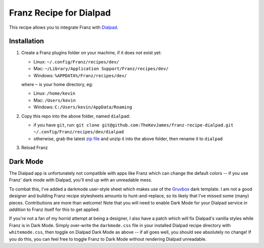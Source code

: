 Franz Recipe for Dialpad
========================

This recipe allows you to integrate Franz with `Dialpad`_.

Installation
------------

#. Create a Franz plugins folder on your machine, if it does not exist yet:

   - Linux: ``~/.config/Franz/recipes/dev/``
   - Mac: ``~/Library/Application Support/Franz/recipes/dev/``
   - Windows: ``%APPDATA%/Franz/recipes/dev/``

   where ``~`` is your home directory, eg:

   - Linux: ``/home/kevin``
   - Mac: ``/Users/kevin``
   - Windows: ``C:/Users/kevin/AppData/Roaming``

#. Copy this repo into the above folder, named ``dialpad``:

   - if you have ``git``, run: ``git clone git@github.com:TheKevJames/franz-recipe-dialpad.git ~/.config/Franz/recipes/dev/dialpad``
   - otherwise, grab the latest `zip file`_ and unzip it into the above folder, then rename it to ``dialpad``

#. Reload Franz

.. _Dialpad: https://dialpad.com
.. _Gruvbox: https://github.com/morhetz/gruvbox
.. _zip file: https://github.com/TheKevJames/franz-recipe-dialpad/archive/master.zip

Dark Mode
---------

The Dialpad app is unfortunately not compatible with apps like Franz which can
change the default colors -- if you use Franz' dark mode with Dialpad, you'll
end up with an unreadable mess.

To combat this, I've added a darkmode user-style sheet which makes use of the
`Gruvbox`_ dark template. I am not a good designer and building Franz recipe
stylesheets amounts to hunt-and-replace, so its likely that I've missed some
(many) pieces. Contributions are more than welcome! Note that you will need to
enable Dark Mode for your Dialpad service *in addition* to Franz itself for
this to get applied.

If you're not a fan of my horrid attempt at being a designer, I also have a
patch which will fix Dialpad's vanilla styles while Franz is in Dark Mode.
Simply over-write the ``darkmode.css`` file in your installed Dialpad recipe
directory with ``whitemode.css``, then toggle on Dialpad Dark Mode as above --
if all goes well, you should see absolutely no change! If you do this, you can
feel free to toggle Franz to Dark Mode without rendering Dialpad unreadable.
